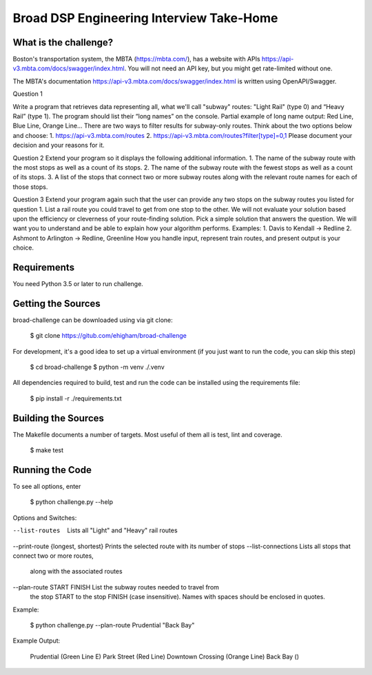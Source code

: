 Broad DSP Engineering Interview Take-Home
=========================================


What is the challenge?
---------------------

Boston's transportation system, the MBTA (https://mbta.com/), has a
website with APIs https://api-v3.mbta.com/docs/swagger/index.html.
You will not need an API key, but you might get rate-limited without one.

The MBTA's documentation https://api-v3.mbta.com/docs/swagger/index.html is
written using OpenAPI/Swagger.

Question 1

Write a program that retrieves data representing all, what we'll call "subway"
routes: "Light Rail" (type 0) and “Heavy Rail” (type 1). The program should list
their “long names” on the console.
Partial example of long name output: Red Line, Blue Line, Orange Line...
There are two ways to filter results for subway-only routes. Think about the two options below
and choose:
1. https://api-v3.mbta.com/routes
2. https://api-v3.mbta.com/routes?filter[type]=0,1
Please document your decision and your reasons for it.

Question 2
Extend your program so it displays the following additional information.
1. The name of the subway route with the most stops as well as a count of its stops.
2. The name of the subway route with the fewest stops as well as a count of its stops.
3. A list of the stops that connect two or more subway routes along with the relevant route
names for each of those stops.

Question 3
Extend your program again such that the user can provide any two stops on the
subway routes you listed for question 1.
List a rail route you could travel to get from one stop to the other. We will
not evaluate your solution based upon the efficiency or cleverness of your
route-finding solution. Pick a simple solution that answers the question. We
will want you to understand and be able to explain how your algorithm performs.
Examples:
1. Davis to Kendall -> Redline
2. Ashmont to Arlington -> Redline, Greenline
How you handle input, represent train routes, and present output is your choice.

Requirements
------------

You need Python 3.5 or later to run challenge.

Getting the Sources
-------------------

broad-challenge can be downloaded using via git clone:

    $ git clone https://gitub.com/ehigham/broad-challenge

For development, it's a good idea to set up a virtual environment (if you just
want to run the code, you can skip this step)

    $ cd broad-challenge
    $ python -m venv ./.venv

All dependencies required to build, test and run the code can be installed
using the requirements file:

    $ pip install -r ./requirements.txt


Building the Sources
--------------------

The Makefile documents a number of targets. Most useful of them all is test,
lint and coverage.

    $ make test


Running the Code
----------------

To see all options, enter

    $ python challenge.py --help

Options and Switches:

--list-routes                     Lists all "Light" and "Heavy" rail routes
--print-route {longest, shortest} Prints the selected route with its number of stops
--list-connections                Lists all stops that connect two or more routes,
                                  along with the associated routes
--plan-route START FINISH         List the subway routes needed to travel from
                                  the stop START to the stop FINISH (case insensitive).
                                  Names with spaces should be enclosed in quotes.

Example:

    $ python challenge.py --plan-route Prudential "Back Bay"

Example Output:

    Prudential (Green Line E)
    Park Street (Red Line)
    Downtown Crossing (Orange Line)
    Back Bay ()
